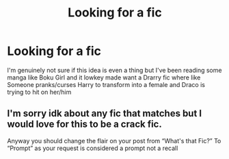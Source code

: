 #+TITLE: Looking for a fic

* Looking for a fic
:PROPERTIES:
:Author: MarciUnderwood
:Score: 2
:DateUnix: 1592789505.0
:DateShort: 2020-Jun-22
:FlairText: Prompt
:END:
I'm genuinely not sure if this idea is even a thing but I've been reading some manga like Boku Girl and it lowkey made want a Drarry fic where like\\
Someone pranks/curses Harry to transform into a female and Draco is trying to hit on her/him


** I'm sorry idk about any fic that matches but I would love for this to be a crack fic.

Anyway you should change the flair on your post from “What's that Fic?” To “Prompt” as your request is considered a prompt not a recall
:PROPERTIES:
:Author: The-Apprentice-Autho
:Score: 1
:DateUnix: 1592807236.0
:DateShort: 2020-Jun-22
:END:
